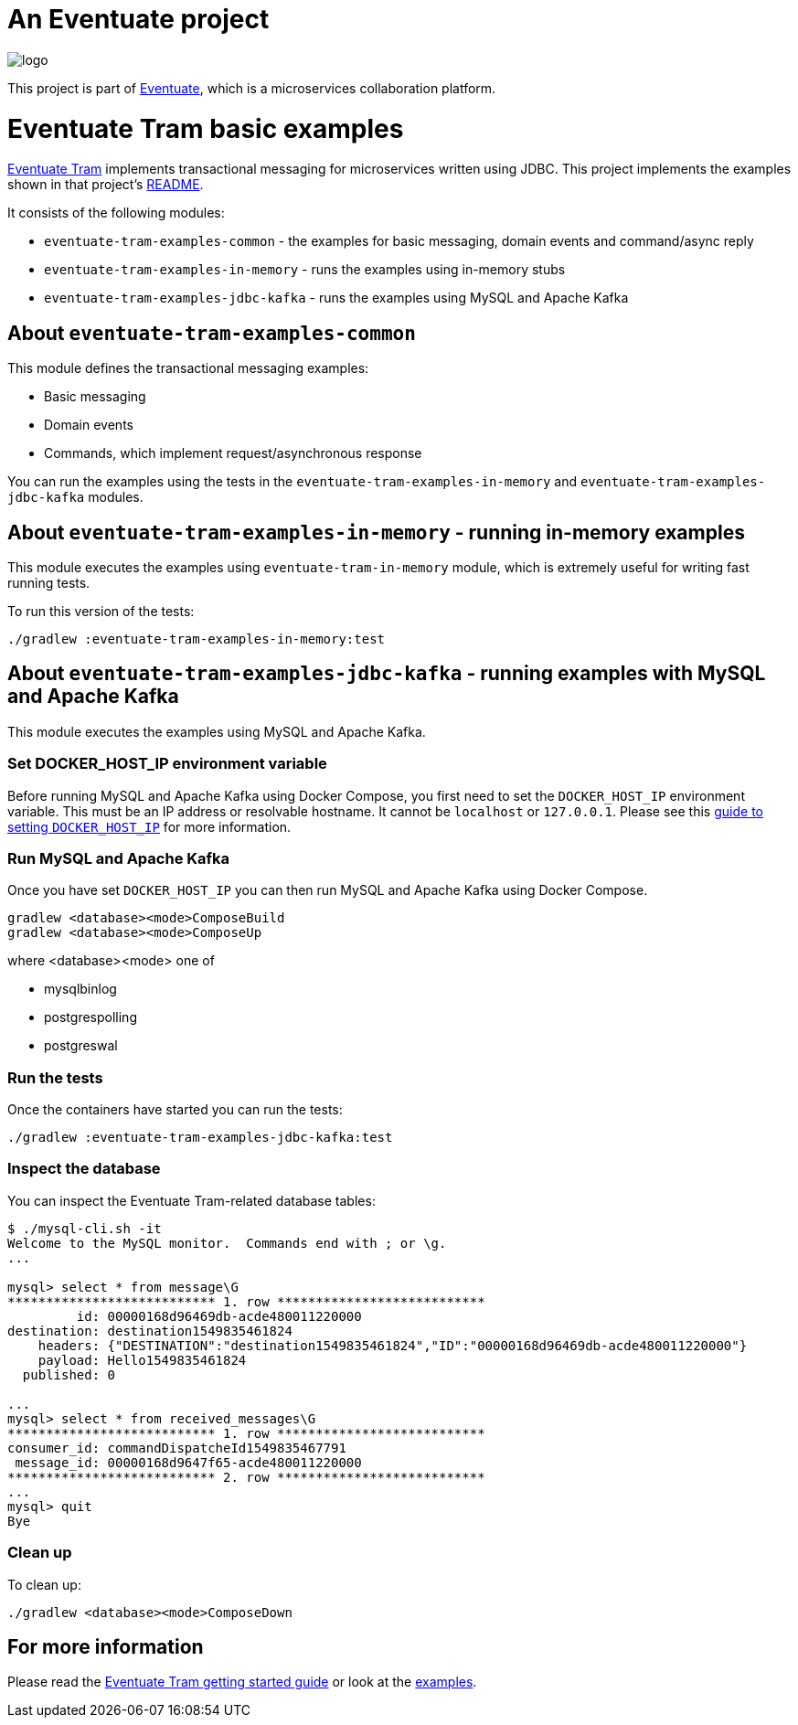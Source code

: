 = An Eventuate project

image::https://eventuate.io/i/logo.gif[]

This project is part of http://eventuate.io[Eventuate], which is a microservices collaboration platform.


= Eventuate Tram basic examples

https://github.com/eventuate-tram/eventuate-tram-core[Eventuate Tram] implements transactional messaging for microservices written using JDBC.
This project implements the examples shown in that project's https://github.com/eventuate-tram/eventuate-tram-core[README].

It consists of the following modules:

* `eventuate-tram-examples-common` - the examples for basic messaging, domain events and command/async reply
* `eventuate-tram-examples-in-memory` - runs the examples using in-memory stubs
* `eventuate-tram-examples-jdbc-kafka` - runs the examples using MySQL and Apache Kafka

== About `eventuate-tram-examples-common`

This module defines the transactional messaging examples:

* Basic messaging
* Domain events
* Commands, which implement request/asynchronous response

You can run the examples using the tests in the `eventuate-tram-examples-in-memory` and `eventuate-tram-examples-jdbc-kafka` modules.


== About `eventuate-tram-examples-in-memory` - running in-memory examples

This module executes the examples using `eventuate-tram-in-memory` module, which is extremely useful for writing fast running tests.

To run this version of the tests:

```
./gradlew :eventuate-tram-examples-in-memory:test
```

== About `eventuate-tram-examples-jdbc-kafka` - running examples with MySQL and Apache Kafka

This module executes the examples using MySQL and Apache Kafka.

=== Set DOCKER_HOST_IP environment variable

Before running MySQL and Apache Kafka using Docker Compose, you first need to set the `DOCKER_HOST_IP` environment variable.
This must be an IP address or resolvable hostname.
It cannot be `localhost` or `127.0.0.1`.
Please see this http://eventuate.io/docs/usingdocker.html[guide to setting `DOCKER_HOST_IP`] for more information.

=== Run MySQL and Apache Kafka

Once you have set `DOCKER_HOST_IP` you can then run MySQL and Apache Kafka using Docker Compose.

```
gradlew <database><mode>ComposeBuild
gradlew <database><mode>ComposeUp
```
where <database><mode> one of

* mysqlbinlog
* postgrespolling
* postgreswal

=== Run the tests

Once the containers have started you can run the tests:

```
./gradlew :eventuate-tram-examples-jdbc-kafka:test
```

=== Inspect the database

You can inspect the Eventuate Tram-related database tables:

```
$ ./mysql-cli.sh -it
Welcome to the MySQL monitor.  Commands end with ; or \g.
...

mysql> select * from message\G
*************************** 1. row ***************************
         id: 00000168d96469db-acde480011220000
destination: destination1549835461824
    headers: {"DESTINATION":"destination1549835461824","ID":"00000168d96469db-acde480011220000"}
    payload: Hello1549835461824
  published: 0

...
mysql> select * from received_messages\G
*************************** 1. row ***************************
consumer_id: commandDispatcheId1549835467791
 message_id: 00000168d9647f65-acde480011220000
*************************** 2. row ***************************
...
mysql> quit
Bye
```

=== Clean up

To clean up:

```
./gradlew <database><mode>ComposeDown
```

== For more information

Please read the http://eventuate.io/tram/gettingstarted.html[Eventuate Tram getting started guide] or look at the http://eventuate.io/exampleapps.html[examples].
